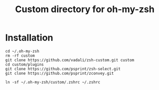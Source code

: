 #+Title: Custom directory for oh-my-zsh

* Installation
  #+BEGIN_SRC shell
  cd ~/.oh-my-zsh
  rm -rf custom
  git clone https://github.com/vadali/zsh-custom.git custom
  cd custom/plugins
  git clone https://github.com/psprint/zsh-select.git
  git clone https://github.com/psprint/zconvey.git

  ln -sf ~/.oh-my-zsh/custom/.zshrc ~/.zshrc
  #+END_SRC
